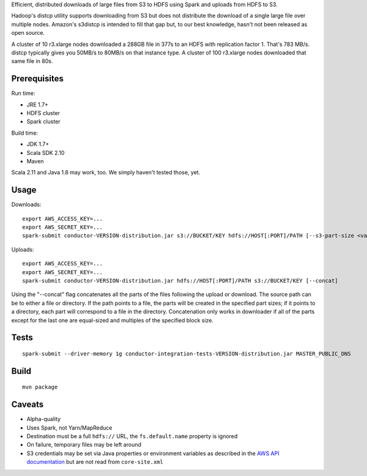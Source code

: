 Efficient, distributed downloads of large files from S3 to HDFS using Spark
and uploads from HDFS to S3.

Hadoop's distcp utility supports downloading from S3 but does not distribute
the download of a single large file over multiple nodes. Amazon's s3distcp is
intended to fill that gap but, to our best knowledge, hasn't not been
released as open source.

A cluster of 10 r3.xlarge nodes downloaded a 288GB file in 377s to an HDFS
with replication factor 1. That's 783 MB/s. distcp typically gives you 50MB/s
to 80MB/s on that instance type. A cluster of 100 r3.xlarge nodes downloaded
that same file in 80s.

Prerequisites
=============

Run time:

* JRE 1.7+
* HDFS cluster
* Spark cluster

Build time:

* JDK 1.7+
* Scala SDK 2.10
* Maven

Scala 2.11 and Java 1.8 may work, too. We simply haven't tested those, yet.

Usage
=====

Downloads::

    export AWS_ACCESS_KEY=...
    export AWS_SECRET_KEY=...
    spark-submit conductor-VERSION-distribution.jar s3://BUCKET/KEY hdfs://HOST[:PORT]/PATH [--s3-part-size <value>] [--hdfs-block-size <value>] [--concat]

Uploads::

    export AWS_ACCESS_KEY=...
    export AWS_SECRET_KEY=...
    spark-submit conductor-VERSION-distribution.jar hdfs://HOST[:PORT]/PATH s3://BUCKET/KEY [--concat]

Using the "--concat" flag concatenates all the parts of the files following the
upload or download. The source path can be to either a file or directory. If the
path points to a file, the parts will be created in the specified part sizes; if
it points to a directory, each part will correspond to a file in the directory.
Concatenation only works in downloader if all of the parts except for the last one
are equal-sized and multiples of the specified block size.

Tests
=====
::

    spark-submit --driver-memory 1g conductor-integration-tests-VERSION-distribution.jar MASTER_PUBLIC_DNS

Build
=====

::

    mvn package

Caveats
=======

* Alpha-quality
* Uses Spark, not Yarn/MapReduce
* Destination must be a full ``hdfs://`` URL, the ``fs.default.name``
  property is ignored
* On failure, temporary files may be left around
* S3 credentials may be set via Java properties or environment variables as
  described in the `AWS API documentation`_ but are not read from
  ``core-site.xml``

.. _`AWS API documentation`: http://docs.aws.amazon.com/AWSJavaSDK/latest/javadoc/com/amazonaws/auth/DefaultAWSCredentialsProviderChain.html
